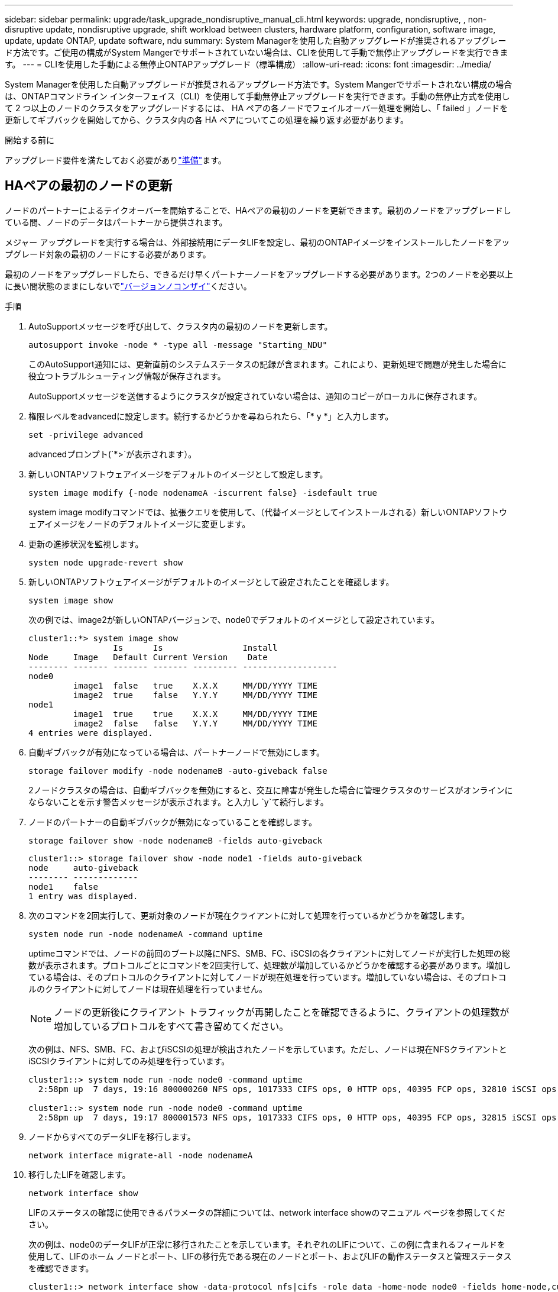 ---
sidebar: sidebar 
permalink: upgrade/task_upgrade_nondisruptive_manual_cli.html 
keywords: upgrade, nondisruptive, , non-disruptive update, nondisruptive upgrade, shift workload between clusters, hardware platform, configuration, software image, update, update ONTAP, update software, ndu 
summary: System Managerを使用した自動アップグレードが推奨されるアップグレード方法です。ご使用の構成がSystem Mangerでサポートされていない場合は、CLIを使用して手動で無停止アップグレードを実行できます。 
---
= CLIを使用した手動による無停止ONTAPアップグレード（標準構成）
:allow-uri-read: 
:icons: font
:imagesdir: ../media/


[role="lead"]
System Managerを使用した自動アップグレードが推奨されるアップグレード方法です。System Mangerでサポートされない構成の場合は、ONTAPコマンドライン インターフェイス（CLI）を使用して手動無停止アップグレードを実行できます。手動の無停止方式を使用して 2 つ以上のノードのクラスタをアップグレードするには、 HA ペアの各ノードでフェイルオーバー処理を開始し、「 failed 」ノードを更新してギブバックを開始してから、クラスタ内の各 HA ペアについてこの処理を繰り返す必要があります。

.開始する前に
アップグレード要件を満たしておく必要がありlink:prepare.html["準備"]ます。



== HAペアの最初のノードの更新

ノードのパートナーによるテイクオーバーを開始することで、HAペアの最初のノードを更新できます。最初のノードをアップグレードしている間、ノードのデータはパートナーから提供されます。

メジャー アップグレードを実行する場合は、外部接続用にデータLIFを設定し、最初のONTAPイメージをインストールしたノードをアップグレード対象の最初のノードにする必要があります。

最初のノードをアップグレードしたら、できるだけ早くパートナーノードをアップグレードする必要があります。2つのノードを必要以上に長い間状態のままにしないでlink:concept_mixed_version_requirements.html["バージョンノコンザイ"]ください。

.手順
. AutoSupportメッセージを呼び出して、クラスタ内の最初のノードを更新します。
+
[source, cli]
----
autosupport invoke -node * -type all -message "Starting_NDU"
----
+
このAutoSupport通知には、更新直前のシステムステータスの記録が含まれます。これにより、更新処理で問題が発生した場合に役立つトラブルシューティング情報が保存されます。

+
AutoSupportメッセージを送信するようにクラスタが設定されていない場合は、通知のコピーがローカルに保存されます。

. 権限レベルをadvancedに設定します。続行するかどうかを尋ねられたら、「* y *」と入力します。
+
[source, cli]
----
set -privilege advanced
----
+
advancedプロンプト(`*>`が表示されます）。

. 新しいONTAPソフトウェアイメージをデフォルトのイメージとして設定します。
+
[source, cli]
----
system image modify {-node nodenameA -iscurrent false} -isdefault true
----
+
system image modifyコマンドでは、拡張クエリを使用して、（代替イメージとしてインストールされる）新しいONTAPソフトウェアイメージをノードのデフォルトイメージに変更します。

. 更新の進捗状況を監視します。
+
[source, cli]
----
system node upgrade-revert show
----
. 新しいONTAPソフトウェアイメージがデフォルトのイメージとして設定されたことを確認します。
+
[source, cli]
----
system image show
----
+
次の例では、image2が新しいONTAPバージョンで、node0でデフォルトのイメージとして設定されています。

+
[listing]
----
cluster1::*> system image show
                 Is      Is                Install
Node     Image   Default Current Version    Date
-------- ------- ------- ------- --------- -------------------
node0
         image1  false   true    X.X.X     MM/DD/YYYY TIME
         image2  true    false   Y.Y.Y     MM/DD/YYYY TIME
node1
         image1  true    true    X.X.X     MM/DD/YYYY TIME
         image2  false   false   Y.Y.Y     MM/DD/YYYY TIME
4 entries were displayed.
----
. 自動ギブバックが有効になっている場合は、パートナーノードで無効にします。
+
[source, cli]
----
storage failover modify -node nodenameB -auto-giveback false
----
+
2ノードクラスタの場合は、自動ギブバックを無効にすると、交互に障害が発生した場合に管理クラスタのサービスがオンラインにならないことを示す警告メッセージが表示されます。と入力し `y`て続行します。

. ノードのパートナーの自動ギブバックが無効になっていることを確認します。
+
[source, cli]
----
storage failover show -node nodenameB -fields auto-giveback
----
+
[listing]
----
cluster1::> storage failover show -node node1 -fields auto-giveback
node     auto-giveback
-------- -------------
node1    false
1 entry was displayed.
----
. 次のコマンドを2回実行して、更新対象のノードが現在クライアントに対して処理を行っているかどうかを確認します。
+
[source, cli]
----
system node run -node nodenameA -command uptime
----
+
uptimeコマンドでは、ノードの前回のブート以降にNFS、SMB、FC、iSCSIの各クライアントに対してノードが実行した処理の総数が表示されます。プロトコルごとにコマンドを2回実行して、処理数が増加しているかどうかを確認する必要があります。増加している場合は、そのプロトコルのクライアントに対してノードが現在処理を行っています。増加していない場合は、そのプロトコルのクライアントに対してノードは現在処理を行っていません。

+

NOTE: ノードの更新後にクライアント トラフィックが再開したことを確認できるように、クライアントの処理数が増加しているプロトコルをすべて書き留めてください。

+
次の例は、NFS、SMB、FC、およびiSCSIの処理が検出されたノードを示しています。ただし、ノードは現在NFSクライアントとiSCSIクライアントに対してのみ処理を行っています。

+
[listing]
----
cluster1::> system node run -node node0 -command uptime
  2:58pm up  7 days, 19:16 800000260 NFS ops, 1017333 CIFS ops, 0 HTTP ops, 40395 FCP ops, 32810 iSCSI ops

cluster1::> system node run -node node0 -command uptime
  2:58pm up  7 days, 19:17 800001573 NFS ops, 1017333 CIFS ops, 0 HTTP ops, 40395 FCP ops, 32815 iSCSI ops
----
. ノードからすべてのデータLIFを移行します。
+
[source, cli]
----
network interface migrate-all -node nodenameA
----
. 移行したLIFを確認します。
+
[source, cli]
----
network interface show
----
+
LIFのステータスの確認に使用できるパラメータの詳細については、network interface showのマニュアル ページを参照してください。

+
次の例は、node0のデータLIFが正常に移行されたことを示しています。それぞれのLIFについて、この例に含まれるフィールドを使用して、LIFのホーム ノードとポート、LIFの移行先である現在のノードとポート、およびLIFの動作ステータスと管理ステータスを確認できます。

+
[listing]
----
cluster1::> network interface show -data-protocol nfs|cifs -role data -home-node node0 -fields home-node,curr-node,curr-port,home-port,status-admin,status-oper
vserver lif     home-node home-port curr-node curr-port status-oper status-admin
------- ------- --------- --------- --------- --------- ----------- ------------
vs0     data001 node0     e0a       node1     e0a       up          up
vs0     data002 node0     e0b       node1     e0b       up          up
vs0     data003 node0     e0b       node1     e0b       up          up
vs0     data004 node0     e0a       node1     e0a       up          up
4 entries were displayed.
----
. テイクオーバーを開始します。
+
[source, cli]
----
storage failover takeover -ofnode nodenameA
----
+
テイクオーバーするノードを新しいソフトウェア イメージでブートするには通常のテイクオーバーが必要なため、-option immediateパラメータは指定しないでください。ノードからLIFを手動で移行しなかった場合は、LIFがノードのHAパートナーに自動的に移行されるので、サービスが停止することはありません。

+
最初のノードがブートし、Waiting for giveback状態になります。

+

NOTE: AutoSupportが有効な場合は、ノードがクラスタ クォーラムのメンバーでないことを示すAutoSupportメッセージが送信されます。この通知を無視し、更新を続行してかまいません。

. テイクオーバーが正常に完了したことを確認します。
+
[source, cli]
----
storage failover show
----
+
バージョンの不一致およびメールボックス形式の問題を示すエラーメッセージが表示される場合があります。これは想定される動作であり、無停止メジャーアップグレードにおける一時的な状態を表しており、悪影響はありません。

+
次の例は、テイクオーバーが正常に完了したことを示しています。ノードnode0の状態はWaiting for giveback、パートナーの状態はIn takeoverになっています。

+
[listing]
----
cluster1::> storage failover show
                              Takeover
Node           Partner        Possible State Description
-------------- -------------- -------- -------------------------------------
node0          node1          -        Waiting for giveback (HA mailboxes)
node1          node0          false    In takeover
2 entries were displayed.
----
. 次の状態になるまで最低8分待ちます。
+
** クライアントのマルチパス（導入している場合）が安定している。
** クライアントがテイクオーバー中に発生した I/O 処理の中断から回復している。
+
リカバリ時間はクライアントによって異なり、クライアントアプリケーションの特性によっては8分以上かかることがあります。



. アグリゲートを最初のノードに戻します。
+
[source, cli]
----
storage failover giveback -ofnode nodenameA
----
+
ギブバックでは、最初にルート アグリゲートをパートナー ノードに戻し、そのノードのブートが完了すると、ルート以外のアグリゲートと自動的にリバートするように設定されたすべてのLIFを戻します。新しくブートしたノードで、戻されたアグリゲートから順番にクライアントへのデータ提供が開始されます。

. すべてのアグリゲートが戻されたことを確認します。
+
[source, cli]
----
storage failover show-giveback
----
+
Giveback Statusフィールドにギブバックするアグリゲートがないことが示されている場合は、すべてのアグリゲートが戻されています。ギブバックが拒否された場合は、コマンドによってギブバックの進捗が表示され、拒否したサブシステムも表示されます。

. いずれかのアグリゲートが戻されていない場合は、次の手順を実行します。
+
.. 拒否された回避策を確認して、「 ve to 」状態に対処するか、拒否を無視するかを決定します。
.. 必要に応じて、エラーメッセージに記載されている「宛」の状態に対処し、特定された処理が正常に終了するようにします。
.. storage failover givebackコマンドを再実行します。
+
「 "" ～ "" 」条件をオーバーライドする場合は、 -override-vetoes パラメータを true に設定します。



. 次の状態になるまで最低8分待ちます。
+
** クライアントのマルチパス（導入している場合）が安定している。
** クライアントがギブバック中に発生したI/O処理の中断から回復している。
+
リカバリ時間はクライアントによって異なり、クライアントアプリケーションの特性によっては8分以上かかることがあります。



. ノードの更新が正常に完了したことを確認します。
+
.. advanced権限レベルに切り替えます。
+
[source, cli]
----
set -privilege advanced
----
.. ノードの更新ステータスが完了になっていることを確認します。
+
[source, cli]
----
system node upgrade-revert show -node nodenameA
----
+
ステータスがcompleteと表示されます。

+
ステータスがcompleteでない場合は、テクニカルサポートにお問い合わせください。

.. admin権限レベルに戻ります。
+
[source, cli]
----
set -privilege admin
----


. ノードのポートが動作していることを確認します。
+
[source, cli]
----
network port show -node nodenameA
----
+
このコマンドは、ONTAP 9の上位バージョンにアップグレードされたノードで実行する必要があります。

+
次の例は、ノードのすべてのポートが動作していることを示しています。

+
[listing]
----
cluster1::> network port show -node node0
                                                             Speed (Mbps)
Node   Port      IPspace      Broadcast Domain Link   MTU    Admin/Oper
------ --------- ------------ ---------------- ----- ------- ------------
node0
       e0M       Default      -                up       1500  auto/100
       e0a       Default      -                up       1500  auto/1000
       e0b       Default      -                up       1500  auto/1000
       e1a       Cluster      Cluster          up       9000  auto/10000
       e1b       Cluster      Cluster          up       9000  auto/10000
5 entries were displayed.
----
. LIFをノードにリバートします。
+
[source, cli]
----
network interface revert *
----
+
このコマンドを実行すると、移行したLIFが元のノードに戻されます。

+
[listing]
----
cluster1::> network interface revert *
8 entries were acted on.
----
. ノードのデータLIFが正常にノードにリバートされ、動作していることを確認します。
+
[source, cli]
----
network interface show
----
+
次の例は、ノードがホストするすべてのデータLIFが正常にノードにリバートされ、動作ステータスが「up」になっていることを示しています。

+
[listing]
----
cluster1::> network interface show
            Logical    Status     Network            Current       Current Is
Vserver     Interface  Admin/Oper Address/Mask       Node          Port    Home
----------- ---------- ---------- ------------------ ------------- ------- ----
vs0
            data001      up/up    192.0.2.120/24     node0         e0a     true
            data002      up/up    192.0.2.121/24     node0         e0b     true
            data003      up/up    192.0.2.122/24     node0         e0b     true
            data004      up/up    192.0.2.123/24     node0         e0a     true
4 entries were displayed.
----
. 前の手順でこのノードがクライアントに対して処理を行っていることを確認した場合は、その時点で処理を行っていたプロトコルごとに、ノードがサービスを提供していることを確認します。
+
[source, cli]
----
system node run -node nodenameA -command uptime
----
+
更新中に、処理数はゼロにリセットされます。

+
次の例は、更新したノードがNFSクライアントとiSCSIクライアントに対する処理を再開していることを示しています。

+
[listing]
----
cluster1::> system node run -node node0 -command uptime
  3:15pm up  0 days, 0:16 129 NFS ops, 0 CIFS ops, 0 HTTP ops, 0 FCP ops, 2 iSCSI ops
----
. 前の手順でパートナー ノードの自動ギブバックを無効にした場合は、再度有効にします。
+
[source, cli]
----
storage failover modify -node nodenameB -auto-giveback true
----


できるだけ早くノードのHAパートナーの更新に進んでください。何らかの理由で更新プロセスを中断する必要がある場合は、HAペアの両方のノードで同じバージョンのONTAPを実行する必要があります。



== HAペアのパートナー ノードの更新

HAペアの最初のノードを更新したあとは、そのノードでテイクオーバーを開始してパートナーを更新します。パートナーをアップグレードしている間、パートナーのデータは最初のノードから提供されます。

. 権限レベルをadvancedに設定します。続行するかどうかを尋ねられたら、「* y *」と入力します。
+
[source, cli]
----
set -privilege advanced
----
+
advancedプロンプト(`*>`が表示されます）。

. 新しいONTAPソフトウェアイメージをデフォルトのイメージとして設定します。
+
[source, cli]
----
system image modify {-node nodenameB -iscurrent false} -isdefault true
----
+
system image modifyコマンドでは、拡張クエリを使用して、（代替イメージとしてインストールされる）新しいONTAPソフトウェアイメージがノードのデフォルトイメージになるように変更します。

. 更新の進捗状況を監視します。
+
[source, cli]
----
system node upgrade-revert show
----
. 新しいONTAPソフトウェアイメージがデフォルトのイメージとして設定されたことを確認します。
+
[source, cli]
----
system image show
----
+
次の例で `image2`は、がONTAPの新しいバージョンであり、ノードでデフォルトのイメージとして設定されています。

+
[listing]
----
cluster1::*> system image show
                 Is      Is                Install
Node     Image   Default Current Version    Date
-------- ------- ------- ------- --------- -------------------
node0
         image1  false   false   X.X.X     MM/DD/YYYY TIME
         image2  true    true    Y.Y.Y     MM/DD/YYYY TIME
node1
         image1  false   true    X.X.X     MM/DD/YYYY TIME
         image2  true    false   Y.Y.Y     MM/DD/YYYY TIME
4 entries were displayed.
----
. 自動ギブバックが有効になっている場合は、パートナーノードで無効にします。
+
[source, cli]
----
storage failover modify -node nodenameA -auto-giveback false
----
+
2ノードクラスタの場合は、自動ギブバックを無効にすると、交互に障害が発生した場合に管理クラスタのサービスがオンラインにならないことを示す警告メッセージが表示されます。と入力し `y`て続行します。

. パートナーノードの自動ギブバックが無効になっていることを確認します。
+
[source, cli]
----
storage failover show -node nodenameA -fields auto-giveback
----
+
[listing]
----
cluster1::> storage failover show -node node0 -fields auto-giveback
node     auto-giveback
-------- -------------
node0    false
1 entry was displayed.
----
. 次のコマンドを2回実行して、更新対象のノードが現在クライアントに対して処理を行っているかどうかを確認します。
+
[source, cli]
----
system node run -node nodenameB -command uptime
----
+
uptimeコマンドでは、ノードの前回のブート以降にNFS、SMB、FC、iSCSIの各クライアントに対してノードが実行した処理の総数が表示されます。プロトコルごとにコマンドを2回実行して、処理数が増加しているかどうかを確認する必要があります。増加している場合は、そのプロトコルのクライアントに対してノードが現在処理を行っています。増加していない場合は、そのプロトコルのクライアントに対してノードは現在処理を行っていません。

+

NOTE: ノードの更新後にクライアント トラフィックが再開したことを確認できるように、クライアントの処理数が増加しているプロトコルをすべて書き留めてください。

+
次の例は、NFS、SMB、FC、およびiSCSIの処理が検出されたノードを示しています。ただし、ノードは現在NFSクライアントとiSCSIクライアントに対してのみ処理を行っています。

+
[listing]
----
cluster1::> system node run -node node1 -command uptime
  2:58pm up  7 days, 19:16 800000260 NFS ops, 1017333 CIFS ops, 0 HTTP ops, 40395 FCP ops, 32810 iSCSI ops

cluster1::> system node run -node node1 -command uptime
  2:58pm up  7 days, 19:17 800001573 NFS ops, 1017333 CIFS ops, 0 HTTP ops, 40395 FCP ops, 32815 iSCSI ops
----
. ノードからすべてのデータLIFを移行します。
+
[source, cli]
----
network interface migrate-all -node nodenameB
----
. 移行したLIFのステータスを確認します。
+
[source, cli]
----
network interface show
----
+
LIFのステータスの確認に使用できるパラメータの詳細については、network interface showのマニュアル ページを参照してください。

+
次の例は、node1のデータLIFが正常に移行されたことを示しています。それぞれのLIFについて、この例に含まれるフィールドを使用して、LIFのホーム ノードとポート、LIFの移行先である現在のノードとポート、およびLIFの動作ステータスと管理ステータスを確認できます。

+
[listing]
----
cluster1::> network interface show -data-protocol nfs|cifs -role data -home-node node1 -fields home-node,curr-node,curr-port,home-port,status-admin,status-oper
vserver lif     home-node home-port curr-node curr-port status-oper status-admin
------- ------- --------- --------- --------- --------- ----------- ------------
vs0     data001 node1     e0a       node0     e0a       up          up
vs0     data002 node1     e0b       node0     e0b       up          up
vs0     data003 node1     e0b       node0     e0b       up          up
vs0     data004 node1     e0a       node0     e0a       up          up
4 entries were displayed.
----
. テイクオーバーを開始します。
+
[source, cli]
----
storage failover takeover -ofnode nodenameB -option allow-version-mismatch
----
+
テイクオーバーされたノードを新しいソフトウェアイメージでブートするには通常のテイクオーバーが必要なため、-option immediateパラメータは指定しないでください。ノードからLIFを手動で移行しなかった場合は、LIFがノードのHAパートナーに自動的に移行されるため、サービスが停止することはありません。

+
警告が表示されます。続行するには、と入力する必要があります `y`。

+
テイクオーバーされたノードがブートし、Waiting for giveback状態になります。

+

NOTE: AutoSupportが有効な場合は、ノードがクラスタ クォーラムのメンバーでないことを示すAutoSupportメッセージが送信されます。この通知を無視し、更新を続行してかまいません。

. テイクオーバーが正常に完了したことを確認します。
+
[source, cli]
----
storage failover show
----
+
次の例は、テイクオーバーが正常に完了したことを示しています。ノードnode1の状態はWaiting for giveback、パートナーの状態はIn takeoverになっています。

+
[listing]
----
cluster1::> storage failover show
                              Takeover
Node           Partner        Possible State Description
-------------- -------------- -------- -------------------------------------
node0          node1          -        In takeover
node1          node0          false    Waiting for giveback (HA mailboxes)
2 entries were displayed.
----
. 次の条件が有効になるまで、8分以上待ちます。+
+
** クライアントのマルチパス（導入している場合）が安定している。
** クライアントがテイクオーバー中に発生したI/Oの中断から回復している。
+
回復までの時間はクライアントによって異なり、クライアントアプリケーションの特性によっては8分以上かかることがあります。



. アグリゲートをパートナーノードに戻します。
+
[source, cli]
----
storage failover giveback -ofnode nodenameB
----
+
ギブバック処理では、最初にルートアグリゲートがパートナーノードに戻され、そのノードのブートが完了すると、ルート以外のアグリゲートと自動的にリバートするように設定されたLIFが戻されます。新しくブートしたノードで、戻されたアグリゲートから順番にクライアントへのデータ提供が開始されます。

. すべてのアグリゲートが戻されたことを確認します。
+
[source, cli]
----
storage failover show-giveback
----
+
Giveback Statusフィールドにギブバックするアグリゲートがないことが示されている場合は、すべてのアグリゲートが戻されています。ギブバックが拒否された場合は、コマンドによってギブバックの進捗が表示され、ギブバック処理を拒否したサブシステムも表示されます。

. いずれかのアグリゲートが戻されていない場合は、次の手順を実行します。
+
.. 拒否された回避策を確認して、「 ve to 」状態に対処するか、拒否を無視するかを決定します。
.. 必要に応じて、エラーメッセージに記載されている「宛」の状態に対処し、特定された処理が正常に終了するようにします。
.. storage failover givebackコマンドを再実行します。
+
「 "" ～ "" 」条件をオーバーライドする場合は、 -override-vetoes パラメータを true に設定します。



. 次の状態になるまで最低8分待ちます。
+
** クライアントのマルチパス（導入している場合）が安定している。
** クライアントがギブバック中に発生したI/O処理の中断から回復している。
+
リカバリ時間はクライアントによって異なり、クライアントアプリケーションの特性によっては8分以上かかることがあります。



. ノードの更新が正常に完了したことを確認します。
+
.. advanced権限レベルに切り替えます。
+
[source, cli]
----
set -privilege advanced
----
.. ノードの更新ステータスが完了になっていることを確認します。
+
[source, cli]
----
system node upgrade-revert show -node nodenameB
----
+
ステータスがcompleteと表示されます。

+
ステータスがcompleteでない場合は、ノードからコマンドを実行し `system node upgrade-revert upgrade`ます。コマンドを実行しても更新が完了しない場合は、テクニカルサポートにお問い合わせください。

.. admin権限レベルに戻ります。
+
[source, cli]
----
set -privilege admin
----


. ノードのポートが動作していることを確認します。
+
[source, cli]
----
network port show -node nodenameB
----
+
このコマンドはONTAP 9にアップグレードされたノードで実行する必要があります。4.

+
次の例は、ノードのすべてのデータポートが動作していることを示しています。

+
[listing]
----
cluster1::> network port show -node node1
                                                             Speed (Mbps)
Node   Port      IPspace      Broadcast Domain Link   MTU    Admin/Oper
------ --------- ------------ ---------------- ----- ------- ------------
node1
       e0M       Default      -                up       1500  auto/100
       e0a       Default      -                up       1500  auto/1000
       e0b       Default      -                up       1500  auto/1000
       e1a       Cluster      Cluster          up       9000  auto/10000
       e1b       Cluster      Cluster          up       9000  auto/10000
5 entries were displayed.
----
. LIFをノードにリバートします。
+
[source, cli]
----
network interface revert *
----
+
このコマンドを実行すると、移行したLIFが元のノードに戻されます。

+
[listing]
----
cluster1::> network interface revert *
8 entries were acted on.
----
. ノードのデータLIFが正常にノードにリバートされ、動作していることを確認します。
+
[source, cli]
----
network interface show
----
+
次の例は、ノードでホストされるすべてのデータLIFが正常にノードにリバートされ、動作ステータスが「up」になっていることを示しています。

+
[listing]
----
cluster1::> network interface show
            Logical    Status     Network            Current       Current Is
Vserver     Interface  Admin/Oper Address/Mask       Node          Port    Home
----------- ---------- ---------- ------------------ ------------- ------- ----
vs0
            data001      up/up    192.0.2.120/24     node1         e0a     true
            data002      up/up    192.0.2.121/24     node1         e0b     true
            data003      up/up    192.0.2.122/24     node1         e0b     true
            data004      up/up    192.0.2.123/24     node1         e0a     true
4 entries were displayed.
----
. 前の手順でこのノードがクライアントに対して処理を行っていることを確認した場合は、その時点で処理を行っていたプロトコルごとに、ノードがサービスを提供していることを確認します。
+
[source, cli]
----
system node run -node nodenameB -command uptime
----
+
更新中に、処理数はゼロにリセットされます。

+
次の例は、更新したノードがNFSクライアントとiSCSIクライアントに対する処理を再開していることを示しています。

+
[listing]
----
cluster1::> system node run -node node1 -command uptime
  3:15pm up  0 days, 0:16 129 NFS ops, 0 CIFS ops, 0 HTTP ops, 0 FCP ops, 2 iSCSI ops
----
. これがクラスタ内で更新される最後のノードであった場合は、AutoSupport通知をトリガーします。
+
[source, cli]
----
autosupport invoke -node * -type all -message "Finishing_NDU"
----
+
このAutoSupport通知には、更新直前のシステムステータスの記録が含まれます。これにより、更新処理で問題が発生した場合に役立つトラブルシューティング情報が保存されます。

+
AutoSupportメッセージを送信するようにクラスタが設定されていない場合は、通知のコピーがローカルに保存されます。

. HAペアの両方のノードで新しいONTAPソフトウェアが実行されていることを確認します。
+
[source, cli]
----
set -privilege advanced
----
+
[source, cli]
----
system node image show
----
+
次の例では、image2がONTAPの更新後のバージョンで、両方のノードのデフォルトのバージョンです。

+
[listing]
----
cluster1::*> system node image show
                 Is      Is                Install
Node     Image   Default Current Version    Date
-------- ------- ------- ------- --------- -------------------
node0
         image1  false   false   X.X.X     MM/DD/YYYY TIME
         image2  true    true    Y.Y.Y     MM/DD/YYYY TIME
node1
         image1  false   false   X.X.X     MM/DD/YYYY TIME
         image2  true    true    Y.Y.Y     MM/DD/YYYY TIME
4 entries were displayed.
----
. 前の手順でパートナー ノードの自動ギブバックを無効にした場合は、再度有効にします。
+
[source, cli]
----
storage failover modify -node nodenameA -auto-giveback true
----
. コマンドと `cluster ring show`（advanced権限レベル）コマンドを使用して、クラスタがクォーラムにあること、およびサービスが実行されていることを確認します `cluster show`。
+
この手順は、追加のHAペアをアップグレードする前に実行する必要があります。

. admin権限レベルに戻ります。
+
[source, cli]
----
set -privilege admin
----
. 追加のHAペアがある場合はアップグレードします。

